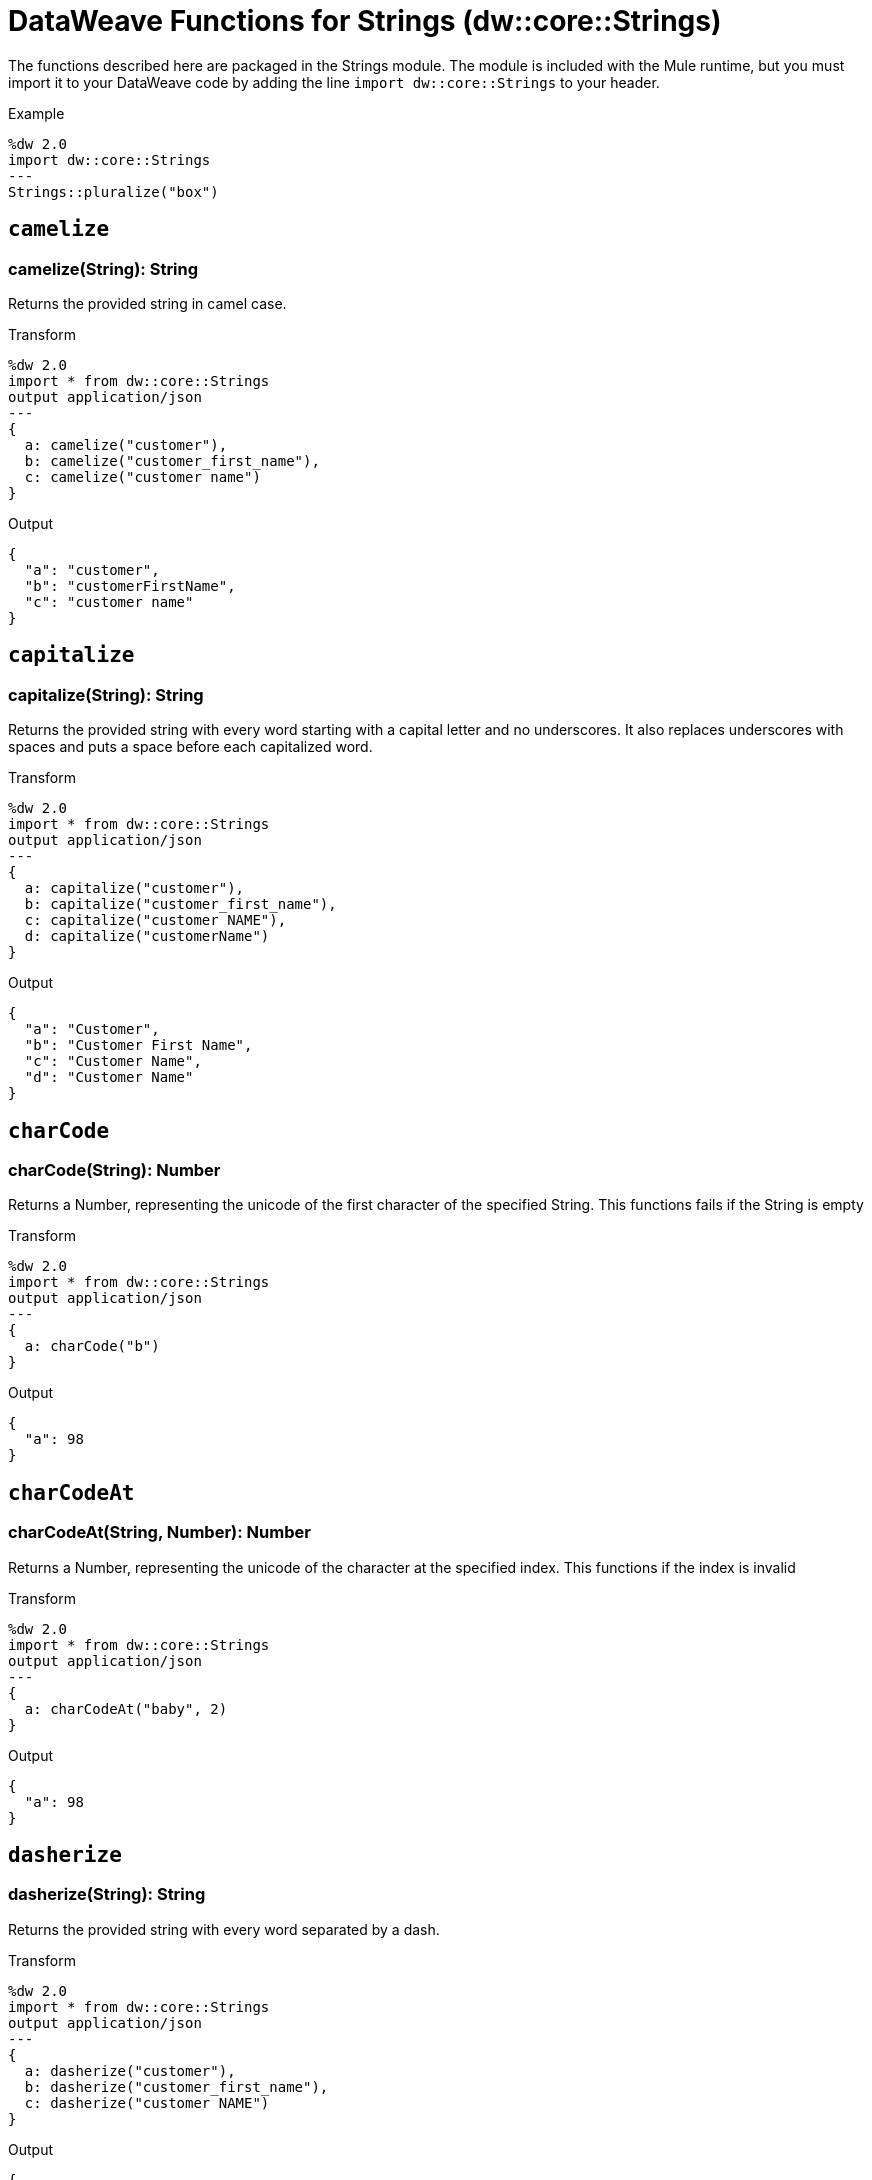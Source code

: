 = DataWeave Functions for Strings (dw::core::Strings)

The functions described here are packaged in the Strings module. The module is included with the Mule runtime, but you must import it to your DataWeave code by adding the line `import dw::core::Strings` to your header.

Example
[source,DataWeave, linenums]
----
%dw 2.0
import dw::core::Strings
---
Strings::pluralize("box")
----

== `camelize`

=== camelize(String): String


Returns the provided string in camel case.

.Transform
[source,DataWeave, linenums]
----
%dw 2.0
import * from dw::core::Strings
output application/json
---
{
  a: camelize("customer"),
  b: camelize("customer_first_name"),
  c: camelize("customer name")
}
----

.Output
[source,json,linenums]
----
{
  "a": "customer",
  "b": "customerFirstName",
  "c": "customer name"
}
----



== `capitalize`

=== capitalize(String): String


Returns the provided string with every word starting with a capital letter and no underscores. It also replaces underscores with spaces and puts a space before each capitalized word.

.Transform
[source,DataWeave, linenums]
----
%dw 2.0
import * from dw::core::Strings
output application/json
---
{
  a: capitalize("customer"),
  b: capitalize("customer_first_name"),
  c: capitalize("customer NAME"),
  d: capitalize("customerName")
}
----

.Output
[source,json,linenums]
----
{
  "a": "Customer",
  "b": "Customer First Name",
  "c": "Customer Name",
  "d": "Customer Name"
}
----


== `charCode`

=== charCode(String): Number

Returns a Number, representing the unicode of the first character of the specified String.
This functions fails if the String is empty

.Transform
[source,DataWeave, linenums]
----
%dw 2.0
import * from dw::core::Strings
output application/json
---
{
  a: charCode("b")
}
----

.Output
[source,json,linenums]
----
{
  "a": 98
}
----


== `charCodeAt`

=== charCodeAt(String, Number): Number

Returns a Number, representing the unicode of the character at the specified index.
This functions if the index is invalid

.Transform
[source,DataWeave, linenums]
----
%dw 2.0
import * from dw::core::Strings
output application/json
---
{
  a: charCodeAt("baby", 2)
}
----

.Output
[source,json,linenums]
----
{
  "a": 98
}
----


== `dasherize`

=== dasherize(String): String


Returns the provided string with every word separated by a dash.

.Transform
[source,DataWeave, linenums]
----
%dw 2.0
import * from dw::core::Strings
output application/json
---
{
  a: dasherize("customer"),
  b: dasherize("customer_first_name"),
  c: dasherize("customer NAME")
}
----

.Output
[source,json,linenums]
----
{
  "a": "customer",
  "b": "customer-first-name",
  "c": "customer-name"
}
----


== `fromCharCode`

=== fromCharCode(Number): String

Returns the String of the specified Number code.

////
./hex/transform.dwl
////

== `ordinalize`

=== ordinalize(String): String

Returns the provided numbers set as ordinals.

.Transform
[source,DataWeave, linenums]
----
%dw 2.0
import * from dw::core::Strings
output application/json
---
{
  a: ordinalize(1),
  b: ordinalize(8),
  c: ordinalize(103)
}
----

.Output
[source,json,linenums]
----
{
  "a": "1st",
  "b": "8th",
  "c": "103rd"
}
----


== `pluralize`

=== pluralize(String): String

Returns the provided string transformed into its plural form.

.Transform
[source,DataWeave, linenums]
----
%dw 2.0
import * from dw::core::Strings
output application/json
---
{
  a: pluralize("box"),
  b: pluralize("wife"),
  c: pluralize("foot")
}
----

.Output
[source,json,linenums]
----
{
  "a": "boxes",
  "b": "wives",
  "c": "feet"
}
----


== `singularize`

=== singularize(String): String

Returns the provided string transformed into its singular form.

.Transform
[source,DataWeave, linenums]
----
%dw 2.0
import * from dw::core::Strings
output application/json
---
{
  a: singularize("boxes"),
  b: singularize("wives"),
  c: singularize("feet")
}
----

.Output
[source,json,linenums]
----
{
  "a": "box",
  "b": "wife",
  "c": "foot"
}
----


== `underscore`

=== underscore(String): String

Returns the provided string with every word separated by an underscore.

.Transform
[source,DataWeave, linenums]
----
%dw 2.0
import * from dw::core::Strings
output application/json
---
{
  a: underscore("customer"),
  b: underscore("customer-first-name"),
  c: underscore("customer NAME")
}
----

.Output
[source,json,linenums]
----
{
  "a": "customer",
  "b": "customer_first_name",
  "c": "customer_NAME"
}
----

== See Also

link:dw-functions[DataWeave Functions]

